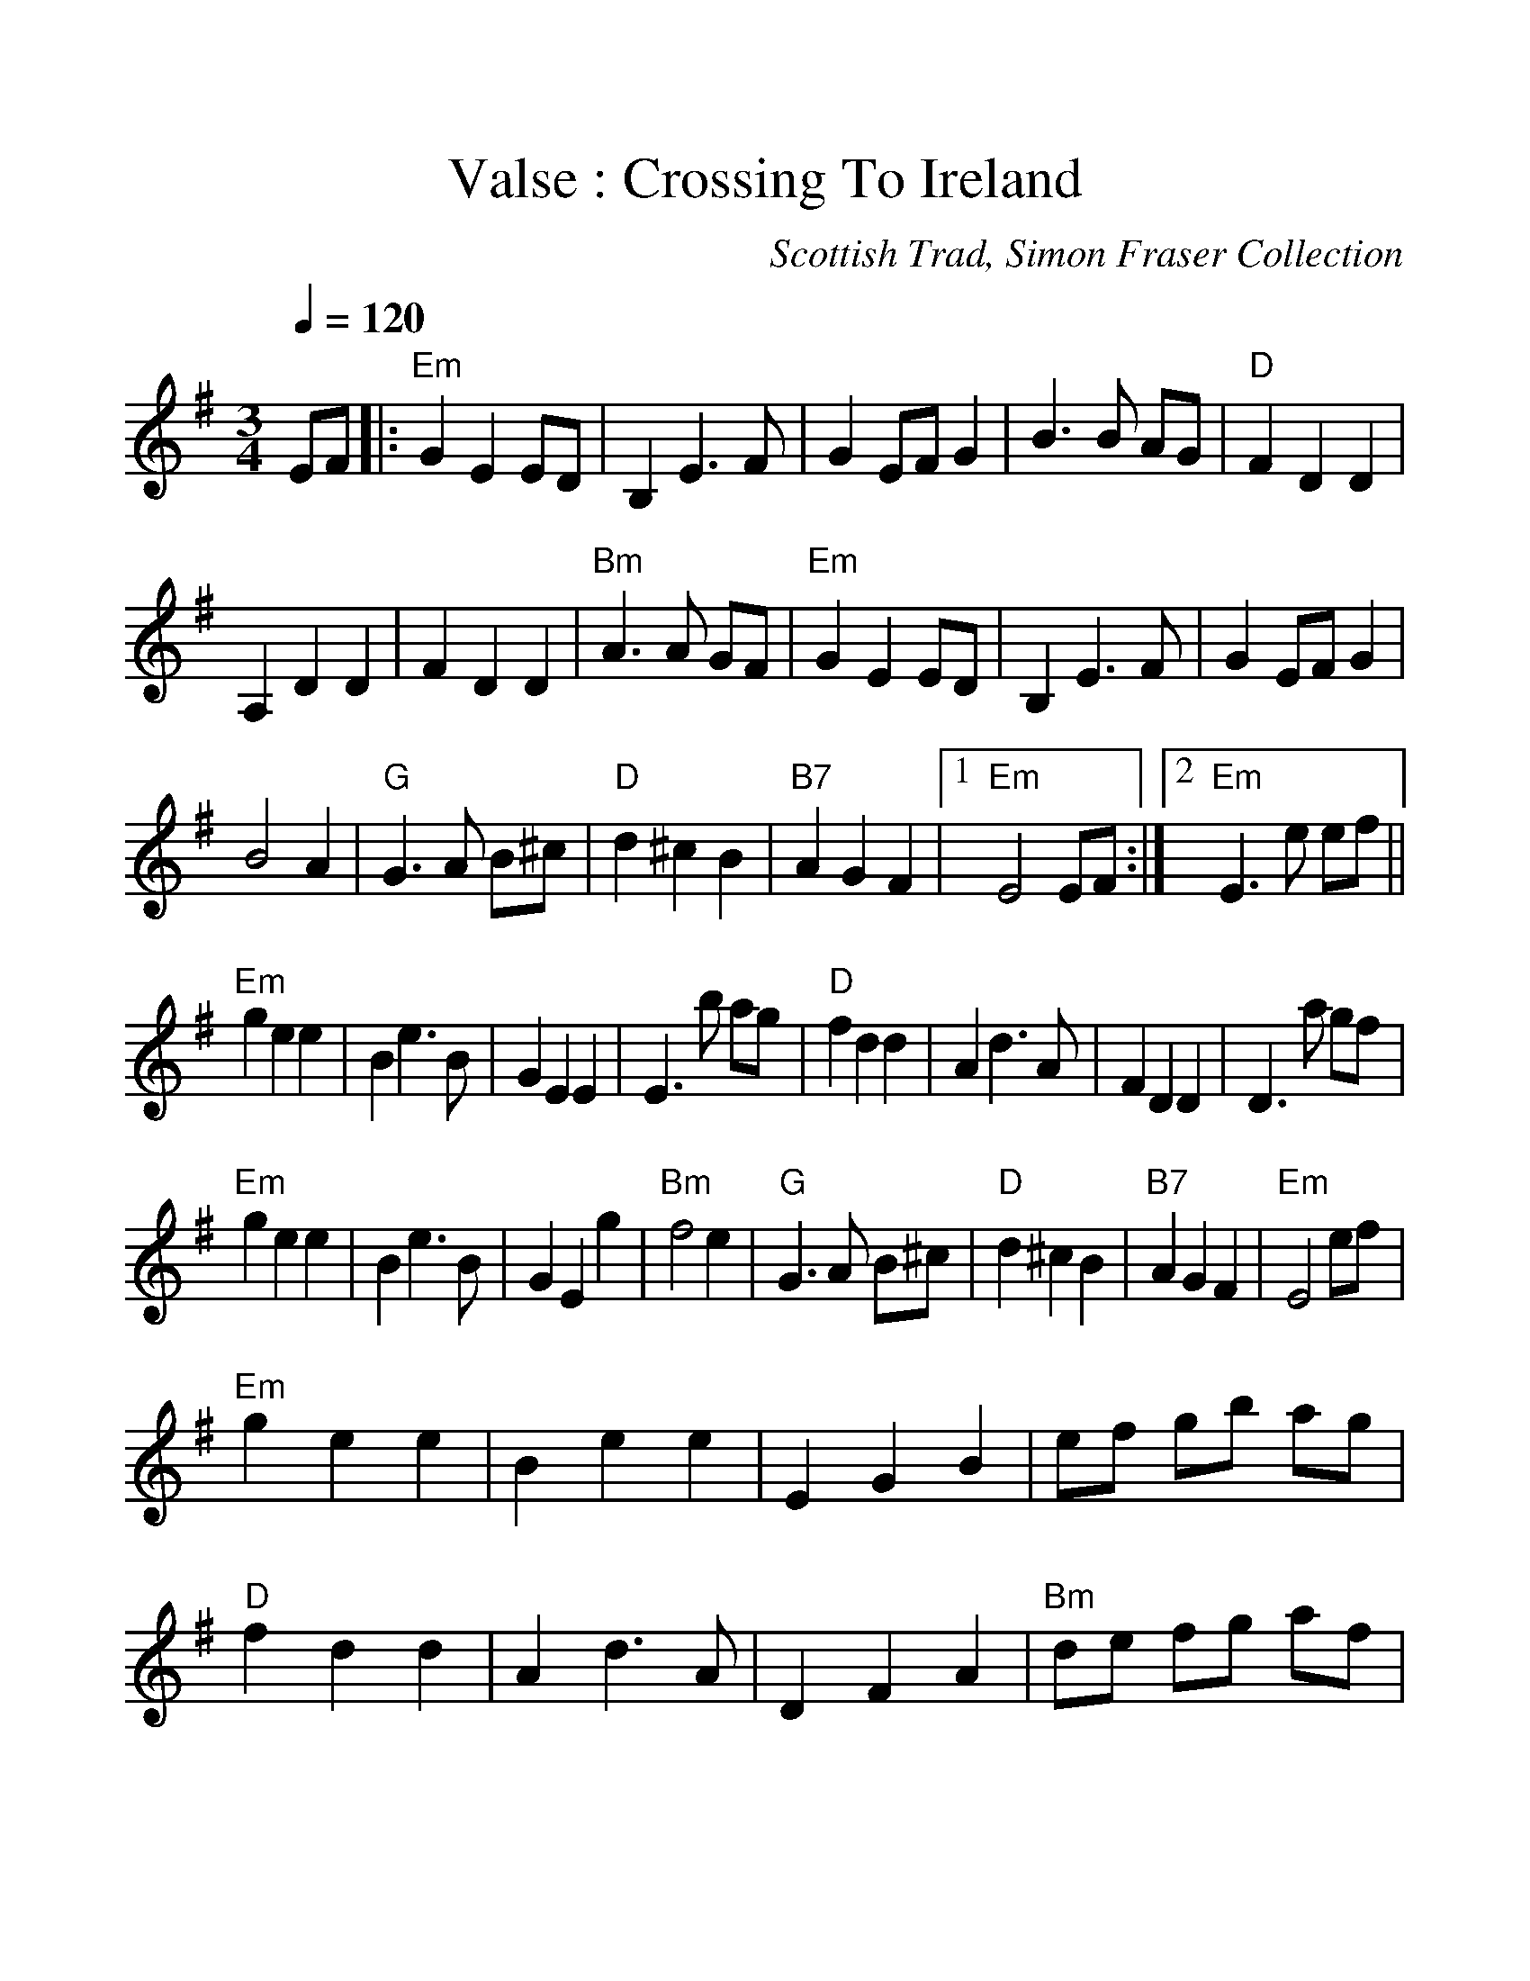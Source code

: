 %%scale 1.15
%%format dulcimer.fmt
X: 1
T:Valse : Crossing To Ireland
R:Slow Waltz
C:Scottish Trad, Simon Fraser Collection
S:The Waltz Book
M:3/4
L:1/4
Q:120
K:G
E/F/|:"Em"G E E/D/|B, E>F|G E/F/ G|B>B A/G/|"D"F D D|
A, D D|F D D|"Bm"A>A G/F/|"Em"G E E/D/|B, E>F|G E/F/ G|
B2 A|"G"G>A B/^c/|"D"d ^c B|"B7"A G F|1 "Em" E2 E/F/:|2 "Em" E>e e/f/||
"Em"g e e|B e>B|G E E|E>b a/g/|"D"f d d|A d>A|F D D|D>a g/f/|
"Em"g e e|B e>B|G E g|"Bm"f2 e|"G"G>A B/^c/|"D"d ^c B|"B7"A G F|"Em"E2e/f/|
"Em"gee|Bee|EGB|e/f/ g/b/ a/g/|"D"fdd|A d>A|DFA|"Bm"d/e/ f/g/ a/f/|
"Em"g>f e|"B7"f>e ^d|"Em"e>d B|"D"A>G F|"G"G>A B/^c/|"D"d ^c B|"B7"A GF|"Em"E3|]
